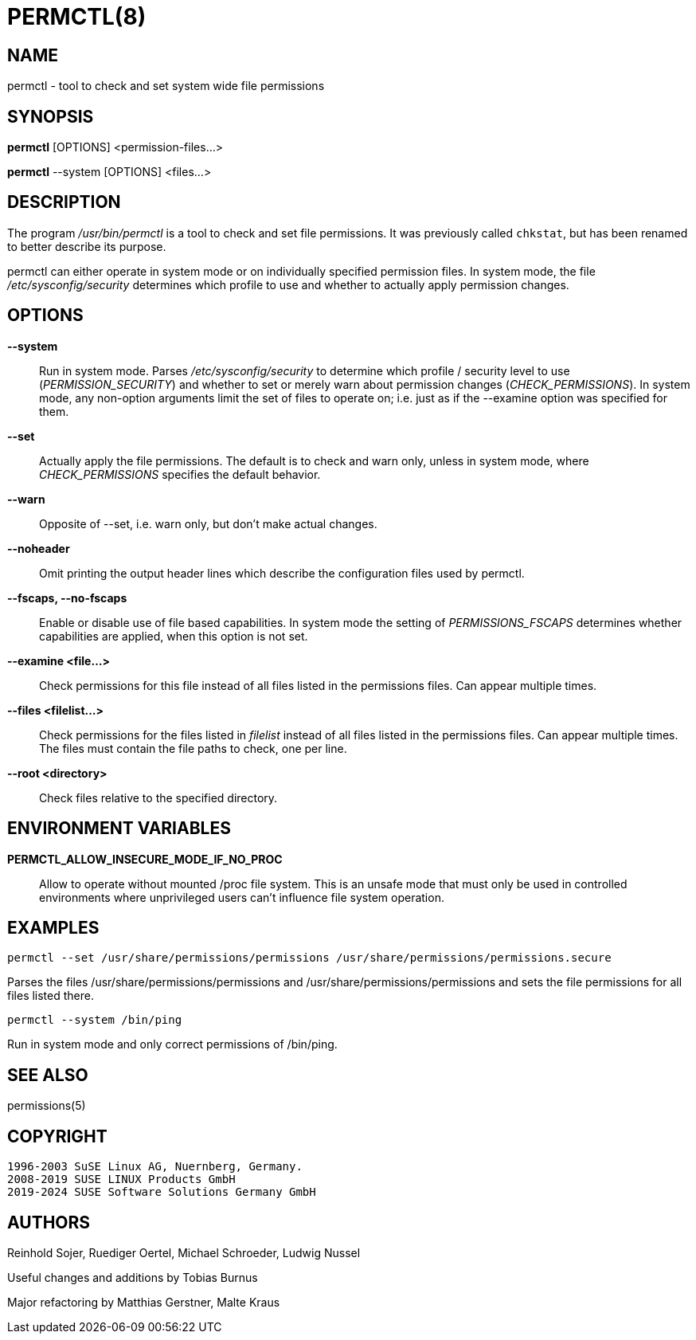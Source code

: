 PERMCTL(8)
==========

NAME
----

permctl - tool to check and set system wide file permissions

SYNOPSIS
--------

*permctl* [OPTIONS] <permission-files...>

*permctl* --system [OPTIONS] <files...>

DESCRIPTION
-----------

The program __/usr/bin/permctl__ is a tool to check and set file permissions. It
was previously called `chkstat`, but has been renamed to better describe its
purpose.

permctl can either operate in system mode or on individually specified
permission files. In system mode, the file __/etc/sysconfig/security__
determines which profile to use and whether to actually apply permission
changes.

OPTIONS
-------

*--system*::
  Run in system mode. Parses __/etc/sysconfig/security__ to
  determine which profile / security level to use (_PERMISSION_SECURITY_)
  and whether to set or merely warn about permission changes
  (_CHECK_PERMISSIONS_). In system mode, any non-option arguments limit the
  set of files to operate on; i.e. just as if the --examine option was
  specified for them.
*--set*::
  Actually apply the file permissions. The default is to check and
  warn only, unless in system mode, where _CHECK_PERMISSIONS_
  specifies the default behavior.
*--warn*::
  Opposite of --set, i.e. warn only, but don't make actual changes.
*--noheader*::
  Omit printing the output header lines which describe the configuration files
  used by permctl.
*--fscaps, --no-fscaps*::
  Enable or disable use of file based capabilities. In system mode the setting of
  _PERMISSIONS_FSCAPS_ determines whether capabilities are applied, when this
  option is not set.
*--examine <file...>*::
  Check permissions for this file instead of all files listed in the
  permissions files. Can appear multiple times.
*--files <filelist...>*::
  Check permissions for the files listed in _filelist_ instead of all files
  listed in the permissions files. Can appear multiple times. The files must
  contain the file paths to check, one per line.
*--root <directory>*::
  Check files relative to the specified directory.

ENVIRONMENT VARIABLES
---------------------

*PERMCTL_ALLOW_INSECURE_MODE_IF_NO_PROC*::
  Allow to operate without mounted /proc file system. This is an unsafe mode
  that must only be used in controlled environments where unprivileged users
  can't influence file system operation.

EXAMPLES
--------

----
permctl --set /usr/share/permissions/permissions /usr/share/permissions/permissions.secure
----

Parses the files /usr/share/permissions/permissions and
/usr/share/permissions/permissions and sets the file permissions for all files
listed there.

----
permctl --system /bin/ping
----

Run in system mode and only correct permissions of /bin/ping.

SEE ALSO
--------

permissions(5)

COPYRIGHT
---------

 1996-2003 SuSE Linux AG, Nuernberg, Germany.
 2008-2019 SUSE LINUX Products GmbH
 2019-2024 SUSE Software Solutions Germany GmbH

AUTHORS
-------

Reinhold Sojer, Ruediger Oertel, Michael Schroeder, Ludwig Nussel

Useful changes and additions by Tobias Burnus

Major refactoring by Matthias Gerstner, Malte Kraus
